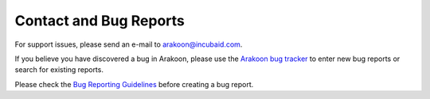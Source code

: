 Contact and Bug Reports
=======================
For support issues, please send an e-mail to
`arakoon@incubaid.com <mailto:arakoon@incubaid.com>`_.

If you believe you have discovered a bug in Arakoon, please use the
`Arakoon bug tracker`_ to enter new bug reports or search for existing reports.

Please check the `Bug Reporting Guidelines`_ before creating a bug report.

.. _Arakoon bug tracker: http://jira.incubaid.com/browse/ARAKOON
.. _Bug Reporting Guidelines: bug_reporting_guidelines.html
